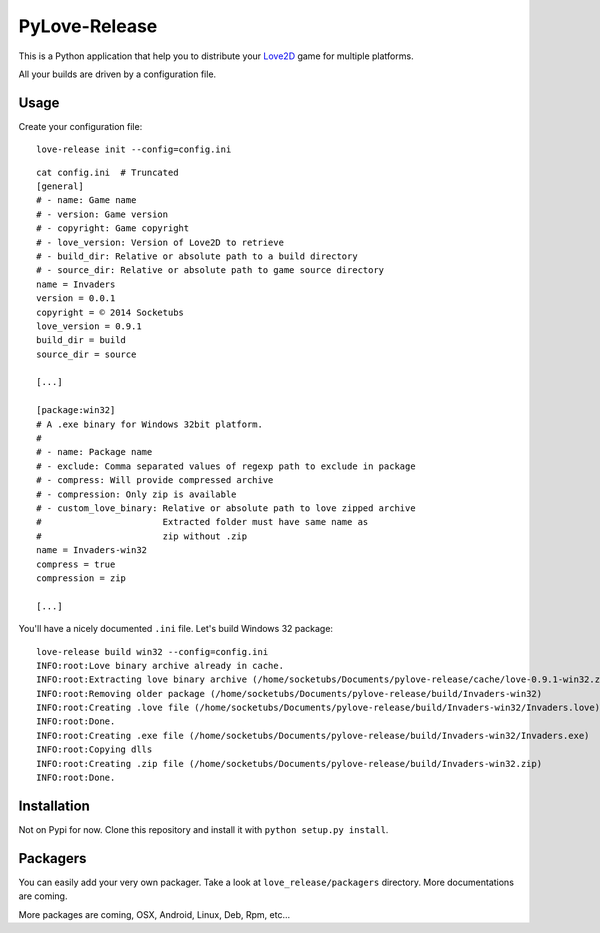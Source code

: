 PyLove-Release
==============

This is a Python application that help you to distribute your `Love2D`_ game for multiple platforms.

All your builds are driven by a configuration file.

Usage
-----

Create your configuration file:

::

    love-release init --config=config.ini

::

    cat config.ini  # Truncated
    [general]
    # - name: Game name
    # - version: Game version
    # - copyright: Game copyright
    # - love_version: Version of Love2D to retrieve
    # - build_dir: Relative or absolute path to a build directory
    # - source_dir: Relative or absolute path to game source directory
    name = Invaders
    version = 0.0.1
    copyright = © 2014 Socketubs
    love_version = 0.9.1
    build_dir = build
    source_dir = source

    [...]

    [package:win32]
    # A .exe binary for Windows 32bit platform.
    #
    # - name: Package name
    # - exclude: Comma separated values of regexp path to exclude in package
    # - compress: Will provide compressed archive
    # - compression: Only zip is available
    # - custom_love_binary: Relative or absolute path to love zipped archive
    #                       Extracted folder must have same name as
    #                       zip without .zip
    name = Invaders-win32
    compress = true
    compression = zip

    [...]

You'll have a nicely documented ``.ini`` file. Let's build Windows 32 package:

::

    love-release build win32 --config=config.ini
    INFO:root:Love binary archive already in cache.
    INFO:root:Extracting love binary archive (/home/socketubs/Documents/pylove-release/cache/love-0.9.1-win32.zip)
    INFO:root:Removing older package (/home/socketubs/Documents/pylove-release/build/Invaders-win32)
    INFO:root:Creating .love file (/home/socketubs/Documents/pylove-release/build/Invaders-win32/Invaders.love)
    INFO:root:Done.
    INFO:root:Creating .exe file (/home/socketubs/Documents/pylove-release/build/Invaders-win32/Invaders.exe)
    INFO:root:Copying dlls
    INFO:root:Creating .zip file (/home/socketubs/Documents/pylove-release/build/Invaders-win32.zip)
    INFO:root:Done.

Installation
------------

Not on Pypi for now. Clone this repository and install it with ``python setup.py install``.

Packagers
---------

You can easily add your very own packager. Take a look at ``love_release/packagers`` directory.
More documentations are coming.

More packages are coming, OSX, Android, Linux, Deb, Rpm, etc...

.. _LOVE2D: http://love2d.org/
